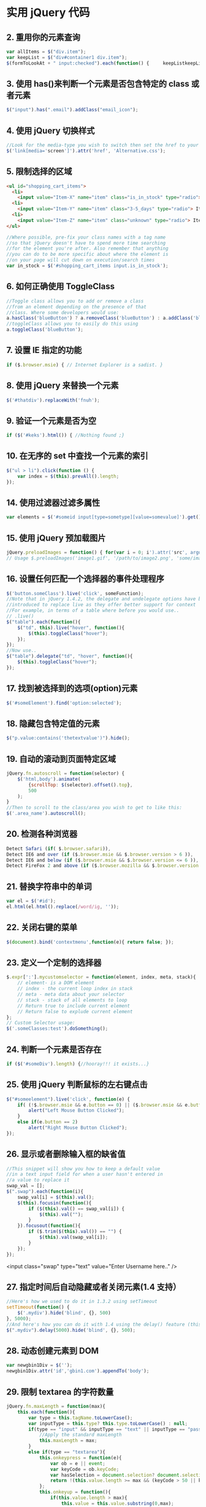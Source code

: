 * 实用 jQuery 代码
** 2. 重用你的元素查询
   #+begin_src js
     var allItems = $("div.item");  
     var keepList = $("div#container1 div.item");
     $(formToLookAt + " input:checked").each(function() {     keepListkeepList = keepList.filter("." + $(this).attr("name")); });
   #+end_src
     
** 3. 使用 has()来判断一个元素是否包含特定的 class 或者元素
   #+begin_src js
     $("input").has(".email").addClass("email_icon");
   #+end_src
    
** 4. 使用 jQuery 切换样式
   #+begin_src js
     //Look for the media-type you wish to switch then set the href to your new style sheet  
     $('link[media='screen']').attr('href', 'Alternative.css');
   #+end_src
    
** 5. 限制选择的区域
   #+begin_src html
     <ul id="shopping_cart_items">  
       <li>  
         <input value="Item-X" name="item" class="is_in_stock" type="radio"> Item X</li>  
       <li>  
         <input value="Item-Y" name="item" class="3-5_days" type="radio"> Item Y</li>  
       <li>  
         <input value="Item-Z" name="item" class="unknown" type="radio"> Item Z</li>  
     </ul>
   #+end_src
   #+begin_src js
     //Where possible, pre-fix your class names with a tag name  
     //so that jQuery doesn't have to spend more time searching  
     //for the element you're after. Also remember that anything  
     //you can do to be more specific about where the element is  
     //on your page will cut down on execution/search times  
     var in_stock = $('#shopping_cart_items input.is_in_stock');
   #+end_src
     
** 6. 如何正确使用 ToggleClass
   #+begin_src js
     //Toggle class allows you to add or remove a class  
     //from an element depending on the presence of that  
     //class. Where some developers would use:  
     a.hasClass('blueButton') ? a.removeClass('blueButton') : a.addClass('blueButton');  
     //toggleClass allows you to easily do this using  
     a.toggleClass('blueButton');
   #+end_src
     
** 7. 设置 IE 指定的功能
   #+begin_src js
     if ($.browser.msie) { // Internet Explorer is a sadist. }
   #+end_src
    
** 8. 使用 jQuery 来替换一个元素
   #+begin_src js
     $('#thatdiv').replaceWith('fnuh');
   #+end_src
** 9. 验证一个元素是否为空
   #+begin_src js
     if ($('#keks').html()) { //Nothing found ;}
   #+end_src
** 10. 在无序的 set 中查找一个元素的索引
   #+begin_src js
     $("ul > li").click(function () {  
         var index = $(this).prevAll().length;  
     });
   #+end_src
** 14. 使用过滤器过滤多属性
   #+begin_src js
     var elements = $('#someid input[type=sometype][value=somevalue]').get();
   #+end_src
** 15. 使用 jQuery 预加载图片
   #+begin_src js
     jQuery.preloadImages = function() { for(var i = 0; i').attr('src', arguments[i]); } };  
     // Usage $.preloadImages('image1.gif', '/path/to/image2.png', 'some/image3.jpg');
   #+end_src
** 16. 设置任何匹配一个选择器的事件处理程序
   #+begin_src js
     $('button.someClass').live('click', someFunction);
     //Note that in jQuery 1.4.2, the delegate and undelegate options have been
     //introduced to replace live as they offer better support for context
     //For example, in terms of a table where before you would use..
     // .live()
     $("table").each(function(){
         $("td", this).live("hover", function(){
             $(this).toggleClass("hover");
         });
     });
     //Now use..
     $("table").delegate("td", "hover", function(){
         $(this).toggleClass("hover");
     });
   #+end_src
** 17. 找到被选择到的选项(option)元素
   #+begin_src js
     $('#someElement').find('option:selected');
   #+end_src
** 18. 隐藏包含特定值的元素
   #+begin_src js
     $("p.value:contains('thetextvalue')").hide();
   #+end_src
** 19. 自动的滚动到页面特定区域
   #+begin_src js
     jQuery.fn.autoscroll = function(selector) {
         $('html,body').animate(
             {scrollTop: $(selector).offset().top},
             500
         );
     }
     //Then to scroll to the class/area you wish to get to like this:
     $('.area_name').autoscroll();
   #+end_src
** 20. 检测各种浏览器
   #+begin_src js
     Detect Safari (if( $.browser.safari)),
     Detect IE6 and over (if ($.browser.msie && $.browser.version > 6 )),
     Detect IE6 and below (if ($.browser.msie && $.browser.version <= 6 )),
     Detect FireFox 2 and above (if ($.browser.mozilla && $.browser.version >= '1.8' ))
   #+end_src
** 21. 替换字符串中的单词
   #+begin_src js
     var el = $('#id');
     el.html(el.html().replace(/word/ig, ''));
   #+end_src
** 22. 关闭右键的菜单
   #+begin_src js
     $(document).bind('contextmenu',function(e){ return false; });
   #+end_src
** 23. 定义一个定制的选择器
   #+begin_src js
     $.expr[':'].mycustomselector = function(element, index, meta, stack){
         // element- is a DOM element
         // index - the current loop index in stack
         // meta - meta data about your selector
         // stack - stack of all elements to loop
         // Return true to include current element
         // Return false to explude current element
     };
     // Custom Selector usage:
     $('.someClasses:test').doSomething();
   #+end_src
** 24. 判断一个元素是否存在
   #+begin_src js
     if ($('#someDiv').length) {//hooray!!! it exists...}
   #+end_src
** 25. 使用 jQuery 判断鼠标的左右键点击
   #+begin_src js
     $("#someelement").live('click', function(e) {
         if( (!$.browser.msie && e.button == 0) || ($.browser.msie && e.button == 1) ) {
             alert("Left Mouse Button Clicked");
         }
         else if(e.button == 2)
             alert("Right Mouse Button Clicked");
     });
   #+end_src
** 26. 显示或者删除输入框的缺省值
   #+begin_src js
     //This snippet will show you how to keep a default value
     //in a text input field for when a user hasn't entered in
     //a value to replace it
     swap_val = [];
     $(".swap").each(function(i){
         swap_val[i] = $(this).val();
         $(this).focusin(function(){
             if ($(this).val() == swap_val[i]) {
                 $(this).val("");
             }
         }).focusout(function(){
             if ($.trim($(this).val()) == "") {
                 $(this).val(swap_val[i]);
             }
         });
     });
   #+end_src

   <input class="swap" type="text" value="Enter Username here.." />
** 27. 指定时间后自动隐藏或者关闭元素(1.4 支持）
   #+begin_src js
     //Here's how we used to do it in 1.3.2 using setTimeout
     setTimeout(function() {
         $('.mydiv').hide('blind', {}, 500)
     }, 5000);
     //And here's how you can do it with 1.4 using the delay() feature (this is a lot like sleep)
     $(".mydiv").delay(5000).hide('blind', {}, 500);
   #+end_src
** 28. 动态创建元素到 DOM
   #+begin_src js
     var newgbin1Div = $('');
     newgbin1Div.attr('id','gbin1.com').appendTo('body');
   #+end_src
** 29. 限制 textarea 的字符数量
   #+begin_src js
     jQuery.fn.maxLength = function(max){
         this.each(function(){
             var type = this.tagName.toLowerCase();
             var inputType = this.type? this.type.toLowerCase() : null;
             if(type == "input" && inputType == "text" || inputType == "password"){
                 //Apply the standard maxLength
                 this.maxLength = max;
             }
             else if(type == "textarea"){
                 this.onkeypress = function(e){
                     var ob = e || event;
                     var keyCode = ob.keyCode;
                     var hasSelection = document.selection? document.selection.createRange().text.length > 0 : this.selectionStart != this.selectionEnd;
                     return !(this.value.length >= max && (keyCode > 50 || keyCode == 32 || keyCode == 0 || keyCode == 13) && !ob.ctrlKey && !ob.altKey && !hasSelection);
                 };
                 this.onkeyup = function(){
                     if(this.value.length > max){
                         this.value = this.value.substring(0,max);
                     }
                 };
             }
         });
     };
     //Usage:
     $('#gbin1textarea').maxLength(500);
   #+end_src
** 30. 为函数创建一个基本测试用例
   #+begin_src js
     //Separate tests into modules.
     module("Module B");
     test("some other gbin1.com test", function() {
         //Specify how many assertions are expected to run within a test.
         expect(2);
         //A comparison assertion, equivalent to JUnit's assertEquals.
         equals( true, false, "failing test" );
         equals( true, true, "passing test" );
     });
   #+end_src
** 31. 使用 jQuery 克隆元素
   #+begin_src js
     var cloned = $('#gbin1div').clone();
   #+end_src
** 32. 测试一个元素在 jQuery 中是否可见
   #+begin_src js
     if($(element).is(':visible') == 'true') { //The element is Visible }
   #+end_src
** 33. 元素屏幕居中
   #+begin_src js
     jQuery.fn.center = function () {
         this.css('position','absolute');
         this.css('top', ( $(window).height() - this.height() ) / +$(window).scrollTop() + 'px');
         this.css('left', ( $(window).width() - this.width() ) / 2+$(window).scrollLeft() + 'px');return this;
     }
     //Use the above function as: $('#gbin1div').center();
     34. 使用特定名字的元素对应的值生成一个数组
     var arrInputValues = new Array();
     $("input[name='table[]']").each(function(){
         arrInputValues.push($(this).val());
     });
   #+end_src
** 35. 剔除元素中的 HTML
   #+begin_src js
     (function($) {
         $.fn.stripHtml = function() {
             var regexp = /<("[^"]*"|'[^']*'|[^'">])*>/gi;
             this.each(function() {
                 $(this).html(
                     $(this).html().replace(regexp,"")
                 );
             });
             return $(this);
         }
     })(jQuery);
     //usage:
     $('p').stripHtml();
   #+end_src
** 36. 使用 closest 来得到父元素
   #+begin_src js
     $('#searchBox').closest('div');
   #+end_src
** 37. 使用 firebug 来记录 jQuery 事件
   #+begin_src js
     // Allows chainable logging
     // Usage: $('#someDiv').hide().log('div hidden').addClass('someClass');
     jQuery.log = jQuery.fn.log = function (msg) {
         if (console){
             console.log("%s: %o", msg, this);
         }
         return this;
     };
   #+end_src
** 38. 点击链接强制弹出新窗口
   #+begin_src js
     jQuery('a.popup').live('click', function(){
         newwindow=window.open($(this).attr('href'),'','height=200,width=150');
         if (window.focus) {newwindow.focus()}
         return false;
     });
   #+end_src
** 39. 点击链接强制打开新标签页
   #+begin_src js
     jQuery('a.newTab').live('click', function(){
         newwindow=window.open($(this).href);
         jQuery(this).target = "_blank";
         return false;
     });
   #+end_src
** 40. 使用 siblings()来处理同类元素
   #+begin_src js
     // Rather than doing this
     $('#nav li').click(function(){
         $('#nav li').removeClass('active');
         $(this).addClass('active');
     });
     // Do this instead
     $('#nav li').click(function(){
         $(this).addClass('active').siblings().removeClass('active');
     });
   #+end_src
** 41. 选择或者不选页面上全部复选框
   #+begin_src js
     var tog = false; // or true if they are checked on load
     $('a').click(function() {
         $("input[type=checkbox]").attr("checked",!tog);
         tog = !tog;
     });
   #+end_src
** 42. 基于输入文字过滤页面元素
   #+begin_src js
     //If the value of the element matches that of the entered text
     //it will be returned
     $('.gbin1Class').filter(function() {
         return $(this).attr('value') == $('input#gbin1Id').val() ;
     })
   #+end_src
** 43. 取得鼠标的 X 和 Y 坐标
   #+begin_src js
     $(document).mousemove(function(e){
         $(document).ready(function() {
             $().mousemove(function(e){
                 $('#XY').html("Gbin1 X Axis : " + e.pageX + " | Gbin1 Y Axis " + e.pageY);
             });
         });
   #+end_src
** 44. 使得整个列表元素(LI)可点击
   #+begin_src js
     $("ul li").click(function(){
         window.location=$(this).find("a").attr("href"); return false;
     });
   #+end_src
** 45. 使用 jQuery 来解析 XML
   #+begin_src js
     function parseXml(xml) {
         //find every Tutorial and print the author
         $(xml).find("Tutorial").each(function()
                                      {
                                          $("#output").append($(this).attr("author") + "");
                                      });
     }
   #+end_src
** 46. 判断一个图片是否加载完全
   #+begin_src js
     $('#theGBin1Image').attr('src', 'image.jpg').load(function() {
         alert('This Image Has Been Loaded');
     });
   #+end_src
** 47. 使用 jQuery 命名事件
   #+begin_src js
     //Events can be namespaced like this
     $('input').bind('blur.validation', function(e){
         // ...
     });
     //The data method also accept namespaces
     $('input').data('validation.isValid', true);
   #+end_src
** 48. 判断 cookie 是否激活或者关闭
   #+begin_src js
     var dt = new Date();
     dt.setSeconds(dt.getSeconds() + 60);
     document.cookie = "cookietest=1; expires=" + dt.toGMTString();
     var cookiesEnabled = document.cookie.indexOf("cookietest=") != -1;
     if(!cookiesEnabled)
     {
         //cookies have not been enabled
     }
   #+end_src
** 49. 强制过期 cookie
   #+begin_src js
     var date = new Date();
     date.setTime(date.getTime() + (x * 60 * 1000));
     $.cookie('example', 'foo', { expires: date });
   #+end_src
** 50. 使用一个可点击的链接替换页面中所有 URL
   #+begin_src js
     $.fn.replaceUrl = function() {
         var regexp = /((ftp|http|https)://(w+:{0,1}w*@)?(S+)(:[0-9]+)?(/|/([w#!:.?+=&%@!-/]))?)/gi;
     this.each(function() {
         $(this).html(
             $(this).html().replace(regexp,'<a href="$1">$1</a>')
         );
     });
     return $(this);
     }
     //usage
     $('#GBin1div').replaceUrl();
   #+end_src
** 51: 在表单中禁用“回车键”
   大家可能在表单的操作中需要防止用户意外的提交表单，那么下面这段代码肯定非常有帮助：
   #+begin_src js
     $("#form").keypress(function(e) {
         if (e.which == 13) {
             return false;
         }
     });
   #+end_src
** 52: 清除所有的表单数据
   可能针对不同的表单形式，你需要调用不同类型的清楚方法，不过使用下面这个现成方法，绝对能让你省不少功夫。
   #+begin_src js
     function clearForm(form) {
         // iterate over all of the inputs for the form
         // element that was passed in
         $(':input', form).each(function() {
             var type = this.type;
             var tag = this.tagName.toLowerCase(); // normalize case
             // it's ok to reset the value attr of text inputs,
             // password inputs, and textareas
             if (type == 'text' || type == 'password' || tag == 'textarea')
                 this.value = "";
             // checkboxes and radios need to have their checked state cleared
             // but should *not* have their 'value' changed
             else if (type == 'checkbox' || type == 'radio')
                 this.checked = false;
             // select elements need to have their 'selectedIndex' property set to -1
             // (this works for both single and multiple select elements)
             else if (tag == 'select')
                 this.selectedIndex = -1;
         });
     };
   #+end_src
** 53: 将表单中的按钮禁用

   下面的代码对于 ajax 操作非常有用，你可以有效的避免用户多次提交数据，个人也经常使用：
   #+begin_src js
     $("#somebutton").attr("disabled", true);//禁用按钮
     $("#submit-button").removeAttr("disabled");//启动按钮
   #+end_src
   可能大家往往会使用.attr(‘disabled’,false);，不过这是不正确的调用。
** 54: 输入内容后启用递交按钮
   这个代码和上面类似，都属于帮助用户控制表单递交按钮。使用这段代码后，递交按钮只有在用户输入指定内容后才可以启动。
   #+begin_src js
     $('#username').keyup(function() {
         $('#submit').attr('disabled', !$('#username').val()); 
     });
   #+end_src
** 55: 禁止多次递交表单
   多次递交表单对于 web 应用来说是个比较头疼的问题，下面的代码能够很好的帮助你解决这个问题：
   #+begin_src js
     $(document).ready(function() {
         $('form').submit(function() {
             if(typeof jQuery.data(this, "disabledOnSubmit") == 'undefined') {
                 jQuery.data(this, "disabledOnSubmit", { submited: true });
                 $('input[type=submit], input[type=button]', this).each(function() {
                     $(this).attr("disabled", "disabled");
                 });
                 return true;
             }
             else
             {
                 return false;
             }
         });
     });
   #+end_src
** 56: 高亮显示目前聚焦的输入框标示
   有时候你需要提示用户目前操作的输入框，你可以使用下面代码高亮显示标示：
   #+begin_src js
     $("form :input").focus(function() {
         $("label[for='" + this.id + "']").addClass("labelfocus");
     }).blur(function() {
         $("label").removeClass("labelfocus");
     });
   #+end_src
** 57: 动态方式添加表单元素
   这个方法可以帮助你动态的添加表单中的元素，比如，input 等：
   #+begin_src js
     //change event on password1 field to prompt new input
     $('#password1').change(function() {
         //dynamically create new input and insert after password1
         $("#password1").append("<input id="password2" name="password2" type="text" />");
     });
   #+end_src
** 自动将数据导入 selectbox 中

   下面代码能够使用 ajax 数据自动生成选择框的内容
   #+begin_src js
     $(function(){
         $("select#ctlJob").change(function(){
             $.getJSON("/select.php",{id: $(this).val(), ajax: 'true'}, function(j){
                 var options = '';
                 for (var i = 0; i < j.length; i++) {
                     options += '' + j[i].optionDisplay + '';
                 }
                 $("select#ctlPerson").html(options);
             })
         })
     })
   #+end_src
** 59: 判断一个复选框是否被选中
   #+begin_src js
     $('#checkBox').attr('checked');
   #+end_src
** 60: 使用代码来递交表单
   #+begin_src js
   $("#myform").submit();
   #+end_src

* [[http://jquery.cuishifeng.cn/index.html][速查表]]
** 选择符 
   | 选择符              | 匹配                                                     |
   | *                   | 所有元素                                                 |
   | #id                 | 带有给定 ID 的元素                                       |
   | element             | 给定类型的所有元素，比如说 html 标签                     |
   | .class              | 带有给定类的所有元素                                     |
   | a,b                 | 匹配 a 或者匹配 b 的元素                                 |
   | a b                 | 作为 a 后代的匹配 b 的元素（包括孙子辈的）               |
   | a > b               | 作为 a 子元素的匹配 b 的元素（只包括儿子辈）             |
   | :first              | 结果集中的第一个元素                                     |
   | :last               | 结果集中的最后一个元素                                   |
   | :not(a)             | 结果集中与 a 不匹配的所有元素                            |
   | :even               | 结果集中的偶数元素（从 0 开始计数）                      |
   | :odd                | 结果集中的奇数元素（从 0 开始计数）                      |
   | :eq(index)          | 结果集中索引为 index 的元素（从 0 开始计数）             |
   | :gt(index)          | 结果集中所有位于给定索引之后的元素（从 0 开始计数）      |
   | :lt(index)          | 结果集中所有位于给定索引之前的元素（从 0 开始计数）      |
   | :header            | 标题元素（<h1><h2>）                                     |
   | :animated          | 其动画正在播放的元素                                     |
   | :contains(text)    | 包含给定文本 text 的元素                                 |
   | :empty              | 不包含子节点的元素                                       |
   | :has(a)             | 后代元素中至少有一个匹配 a 的元素                        |
   | :parent             | 当前元素的直接父元素                                     |
   | :hidden             | 隐藏的元素，包括通过 css 隐藏以及<input type="hidden" /> |
   | :visible            | 与:hidden 匹配的元素相反                                |
   | [attr]              | 带有属性 attr 的元素                                     |
   | [attr=value]        | attr 属性的值为 value 的元素                             |
   | [attr!=value]       | attr 属性的值不为 value 的元素                           |
   | [attr^=value]       | attr 属性的值以 value 开头的元素                         |
   | [attr$=value]       | attr 属性的值以 value 结尾的元素                         |
   | [attr*=value]       | attr 属性的值包含字符串 value 的元素                     |
   | :nth-child(index)   | 匹配集合中每个元素的第 index 个子元素（从 1 开始计数）   |
   | :nth-child(even)    | 匹配集合中每个元素的排在偶数位的子元素（从 1 开始计数）  |
   | :nth-child(formula) | Formula 是个公式，格式为 an+b，a、b 为整数               |
   | :first-child        | 匹配集合中每个元素的第一个子元素                         |
   | :last-child         | 匹配集合中每个元素的最后一个子元素                       |
   | :only-child         | 匹配集合中每个元素的惟一子元素,如果不唯一,则不执行       |
   | :input              | 所有<input><select><textarea>和<button>元素              |
   | :text               | Type＝“text”的<input>元素                              |
   | :password           | Type＝“password”的<input>元素                          |
   | :radio              | Type=“radio”的<input>元素                              |
   | :checkbox           | Type＝“checkbox”的<input>元素                          |
   | :submit             | Type＝“submit”的<input>元素                            |
   | :image              | Type＝“image”的<input>元素                             |
   | :reset              | Type＝“reset”的<input>元素                             |
   | :button             | Type＝“button”的<input>元素及<button>元素              |
   | :file               | Type＝“file”的<input>元素                              |
   | :enabled            | 启用的表单元素                                           |
   | :disabled           | 禁用的表单元素                                           |
   | :checked            | 选中的复选框和单选按钮元素                               |
   | :selected           | 选中的<option>元素                                       |
** 遍历方法
   |遍历方法| 返回值的 jQuery 对象包含|
   |.filter(selector)| 与给定的选择符匹配的选中元素|
   |.filter(callback)| 回调函数 callback 返回 true 的选中元素|
   |.eq(index)| 从 0 开始计数的第 index 个选中元素|
   |.slice(start,[end])| 从 0 开始计数的给定范围的选中元素|
   |.not(selector)| 与给定的选择符不匹配的选中元素|
   |.add(selector)| 选中元素再加上与给定选择符匹配的元素|
   |.find(selector)| 与给定选择符匹配的后代元素|
   |.contents| 子节点，包括文本节点|
   |.children([selector])| 匹配选择符的子节点|
   |.next([selector])| 每个选中元素的下一个匹配选择符的同辈元素|
   |.nextAll([selector])| 每个选中元素之后的所有匹配选择符的同辈元素|
   |.prev([selector])| 每个选中元素的上一个匹配选择符的同辈元素|
   |.prevAll([selector])| 每个选中元素之后的所有匹配选择符的同辈元素|
   |.siblings([selector])| 匹配选择符的所有同辈元素|
   |.parent([selector])| 每个选中元素的匹配选择符的父元素|
   |.parents([selector])| 每个选中元素的匹配选择符的所有祖先元素|
   |.offsetParent()| 第一个选中元素被定位的父元素(用 relative 或者 absolute 定位)|
   |.andSelf()| 选中元素再加上内部 jQuery 栈中之前选中的元素|
   |.end()| 内部 jQuery 栈中之前选中的元素|
   |.map(callback)| 对每个选中元素调用回调函数 callback 之后的结果|
** 事件方法
   | 事件方法                     | 说明                                                       |
   | .ready(fun)                  | 绑定在 DOM 和 CSS 完全加载后调用的处理程序 fun             |
   | .bind(type,[data],fun)       | 绑定在给定类型的事件 type 发送到元素时调用的处理程序 fun   |
   | .one(type,[data],fun)        | fun 方法只执行一次                                         |
   | .unbind(type,[fun])          | 解除元素上绑定的处理程序                                   |
   | .live(type,fun)              | 绑定当给定事件发送到元素后调用的处理程序，动态生成使用这个 |
   | .die(type,[fun])             | 移除前面通过 live()绑定到元素上的处理程序                  |
   | .blur(fun)                   | 失去焦点事件                                               |
   | .change(fun)                 | 当前值改变事件                                             |
   | .click(fun)                  | 点击事件                                                   |
   | .dbclick(fun)                | 双击事件                                                   |
   | .error(fun)                  | 错误事件                                                   |
   | .focus(fun)                  | 获取键盘焦点事件                                           |
   | .keydown(fun)                | 获取键盘焦点且有键被按下事件                               |
   | .keypress(fun)               | 获取键盘焦点且有按键事件发生事件                           |
   | .keyup(fun)                  | 获取键盘焦点且有键被释放事件                               |
   | .load(fun)                   | 元素加载完成事件                                           |
   | .mousedown(fun)              | 按下鼠标键事件                                             |
   | .mouseenter(fun)             | 鼠标指针进入元素事件，不受事件冒泡影响                     |
   | .mouseleave(fun)             | 鼠标指针离开元素事件，不受事件冒泡影响                     |
   | .mousemove(fun)              | 移动鼠标指针事件                                           |
   | .mouseout(fun)               | 鼠标指针离开事件                                           |
   | .mouseover(fun)              | 鼠标指针进入事件                                           |
   | .mouseup(fun)                | 鼠标指针释放事件                                           |
   | .resize(fun)                 | 调整元素大小事件                                           |
   | .scroll(fun)                 | 元素滚动位置改变事件                                       |
   | .select(fun)                 | 文本被选中事件                                             |
   | .submit(fun)                 | 提交事件                                                   |
   | .unload(fun)                 | 元素从内存被卸载后调用事件                                 |
   | .hover(enter,leave)          | 进入执行 enter，离开执行 leave                             |
   | .toggle(fun1,fun2)           | 顺序执行事件，来回循环                                     |
   | .trigger(type,[data])        | 触发元素事件，并执行该事件默认操作                         |
   | .triggerHandler(type,[data]) | 触发元素事件，不执行该事件默认操作                         |
   | .blur()                      | 触发 blur 事件，下面道理一样，方法变动                     |
   | .change()                    |                                                            |
   | .click()                     | ...                                                        |
   | .dbclick()                   | ...                                                        |
   | .error()                     | ...                                                        |
   | .focus()                     | ...                                                        |
   | .keydown()                   | ...                                                        |
   | .keypress()                  | ...                                                        |
   | .keyup()                     | ...                                                        |
   | .select()                    | ...                                                        |
   | .submit()                    | ...                                                        |
** 效果方法
   | 效果方法                          | 说明                                 |
   | .show()                           | 显示                                 |
   | .hide()                           | 隐藏                                 |
   | .show(speed,[callback])           | 显示速度                             |
   | .hide(speed,[callback])           | 隐藏速度                             |
   | .toggle(speed,[callback])         | 显示或者隐藏                         |
   | .slideDown(speed,[callback])      | 滑入显示                             |
   | .slideUp(speed,[callback])        | 滑出显示                             |
   | .slideToggle(speed,[callback])    | 滑动显示或者隐藏                     |
   | .fadeIn(speed,[callback])         | 淡入显示                             |
   | .fadeOut(speed,[callback])        | 淡入隐藏                             |
   | .fadeTo(speed,opacity,[callback]) | 匹配调整元素的不透明度               |
   | .animate(attr,[speed],[easing])   | 针对指定的 css 属性执行自定义动画    |
   | .animate(attr,options)            | 动画队列                             |
   | .stop([clearQueue],[jumpToEnd])   | 停止当前播放动画，然后启动排列的动画 |
   | .queue()                          | 取得第一个匹配元素上的动画队列       |
   | .queue(callback)                  | 动画队列最后添加函数                 |
   | .queue(newQueue)                  | 新队列替换原队列                     |
   | .dequeue()                        | 执行队列中的下一个动画               |
** 方法                        
   | 方法                        | 说明                                                          |
   | .attr(key)                  | 获取属性 key 的值                                             |
   | .attr(key,value)            | 设置属性 key 的值为 value                                     |
   | .attr(key,fun)              | 设置属性 key 的值为 fun 函数的返回值                          |
   | .attr(map)                  | 根据传入的键值对参数设置属性的值                              |
   | .removeAttr(key)            | 移除属性 key                                                  |
   | .addClass(class)            | 添加 css 样式                                                 |
   | .removeClass(class)         | 移除 css 样式                                                 |
   | .toggleClass(class)         | 不存在就添加，存在就删除 css                                  |
   | .hasClass(class)            | 匹配元素至少有一个包含传入的类，就返回 true                   |
   | .html()                     | 取得第一个匹配元素的 html 内容                                |
   | .html(value)                | 将每个匹配元素的 html 内容设置为传入的 value                  |
   | .text()                     | 取得所有匹配元素的文本内容，返回一个字符串                    |
   | .text(value)                | 设置每个匹配元素的文本内容为 value                            |
   | .val()                      | 取得第一个匹配元素的 value 属性的值                           |
   | .val(value)                 | 设置每个匹配元素的 value 属性值为传入的 value                 |
   | .css(key)                   | 取得 css 属性的 key 的值                                      |
   | .css(key,value)             | 设置 css 属性的 key 值为传入的 value                          |
   | .css(map)                   | 根据传入的键值对参数设置 css 属性的值                         |
   | .offset()                   | 取得第一个匹配元素相对于适口的上左坐标值（单位为像素）        |
   | .position()                 | 取得第一个匹配元素相对于.offsetParent()返回元素的上、左坐标值 |
   | .scrollTop()                | 取得第一个匹配元素的垂直滚动位置                              |
   | .scrollTop(value)           | 设置每个匹配元素的垂直滚动位置为传入的 vlaue                  |
   | .scrollLeft()               | 取得第一个匹配元素的水平滚动位置                              |
   | .scrollLeft(value)          | 设置每个匹配元素的水平滚动位置为传入的 vlaue                  |
   | .height()                   | 取得第一个匹配元素的高度                                      |
   | .height(value)              | 设置每个匹配元素的高度为传入的 value                          |
   | .width()                    | 取得第一个匹配元素的宽度                                      |
   | .width(value)               | 设置每个匹配元素的宽度为传入的 value                          |
   | .innerHeight()              | 取得第一个匹配元素的包含内边距但不包含边框的高度              |
   | .innerWidth()               | 取得第一个匹配元素的包含内边距但不包含边框的宽度              |
   | .outerHeight(includeMargin) | 取得第一个匹配元素的包含内边距、边框及可选的外边距的高度      |
   | .outWidth(includeMargin)    | 取得第一个匹配元素的包含内边距、边框及可选的外边距的宽度      |
   | .append(content)            | 在每个匹配元素内部的末尾插入 content                          |
   | .appendTo(selector)         | 将匹配的元素插入到 selector 选择符匹配的元素内部的末尾        |
   | .prepend(content)           | 在每个匹配元素内部的开头插入 content                          |
   | .prependTo(selector)        | 将匹配的元素插入到 selector 选择符匹配的元素内部的开头        |
   | .after(content)             | 在每个匹配元素的后面插入 content                              |
   | .insertAfter(selector)      | 将匹配元素插入到 selector 选择符匹配的元素的后面              |
   | .before(content)            | 在每个匹配元素的前面插入 content                              |
   | .insertBefore(selector)     | 将匹配元素插入到 selector 选择符匹配的元素的前面              |
   | .wrap(content)              | 将匹配的每个元素包装在 content 中                             |
   | .wrapAll(content)           | 将匹配的所有元素作为一个单元包装在 content 中                 |
   | .wrapInner(content)         | 将匹配的每个元素内部的内容包装在 content 中                   |
   | .replaceWith(content)       | 将匹配的元素替换成 content                                    |
   | .replaceAll(selector)       | 将 selector 选择符匹配的元素替换成匹配的元素                  |
   | .empty()                    | 移除每个匹配元素的子节点                                      |
   | .remove([selector])         | 从 dom 中移除匹配的节点，可以通过 selector 筛选               |
   | .clone([withHandlers])      | 返回所有匹配元素的副本                                        |
   | .data(key)                  | 取得与第一个匹配元素关联的 key 键的数据项                     |
   | .data(key,value)            | 设置与每个匹配元素关联的 key 键的数据项为 value               |
   | .removeData(key)            | 移除与每个匹配元素关联的 key 键的数据项                       |
** AJAX方法
   | AJAX 方法                                  | 说明                                                    |
   | $.ajax(options)                            | 使用传入的 options 生成一次 ajax 请求                   |
   | .load(url,[data],[callback])               | 向传入的 url 生成一次 ajax 请求，然后将响应放入匹配元素 |
   | $.get(url,[data],[callback],[returnType])  | 使用 get 方法向传入的 url 生成一次 ajax 请求            |
   | $.getJSON(url,[data],[callback])           | 向传入的 url 生成一次请求，将响应作为 json 数据结构解析 |
   | $.getScript(url,[callback])                | 向传入的 url 生成一次请求，将响应作为 js 脚本执行       |
   | $.post(url,[data],[callback],[returnType]) | 使用 post 方法向传入的 url 生成一次 ajax 请求           |
   | .ajaxComplete(handler)                     | 绑定当任意 ajax 事务完成后调用 fun                      |
   | .ajaxError(handler)                        | 绑定当任意 ajax 事务发生错误时调用 fun                  |
   | .ajaxSend(handler)                         | 绑定当任意 ajax 事务开始时调用 fun                      |
   | .ajaxStart(handler)                        | 绑定当任意 ajax 事务开始没有其他事务还在活动时调用 fun  |
   | .ajaxStop(handler)                         | 绑定当任意 ajax 事务结束没有其他事务还在活动时调用 fun  |
   | .ajaxSuccess(handler)                      | 绑定当任意 ajax 事务成功完成时调用的程序                |
   | $.ajaxSetup(options)                       | 为后续的 ajax 事务设置默认选项                          |
   | .serialize()                               | 将一组表单控件的值编码为一个查询字符串                  |
   | .serializeArray()                          | 将一组表单控件的值编码为一个 json 数据结构              |
   | $.param(map)                               | 将任意值的映射编码为一个查询字符串                      |
** 方法或属性                     
   | 方法或属性                    | 说明                                                   |
   | $.support                     | 返回一个属性的映射，表示浏览器是否支持各种特性和标准   |
   | $.each(collection,callback)   | 迭代遍历集合，针对集合中的每一项执行回调函数           |
   | $.extend(target,addition,...) | 扩展 target 对象，即将后面传入对象的属性添加入这个对象 |
   | $.makeArray(object)           | 将对象转换为一个数组                                   |
   | $.map(array,callback)         | 针对数组中每一项执行回调函数，返回新数组               |
   | $.inArray(value,array)        | 确定数组 array 中是否包含值 value                      |
   | $.merge(array1,array2)        | 合并两个数组                                           |
   | $.unique(array)               | 从数组中移除重复的 dom 元素                            |
   | $.isFunction(object)          | 确定对象是否一个函数                                   |
   | $.trim(String)                | 从字符串末尾移除空白符                                 |
   | $.noConflict([extreme])       | 让渡$符号使用权，恢复使用 jquery 标识符                |
   | .hasClass(className)          | 确定匹配元素是否包含给定的类                           |
   | .is(selector)                 | 确定是否有匹配元素与给定的选择符表达式匹配             |
   | .each(callback)               | 迭代遍历匹配元素，针对每个元素执行回调函数             |
   | .length                       | 取得匹配元素的个数                                     |
   | .get()                        | 取得与匹配元素对应的 dom 节点的数组                    |
   | .get(index)                   | 取得匹配元素中与传入的索引值对应的 dom 节点            |
   | .index(element)               | 取得给定 dom 节点在匹配元素集合中的索引值              |
